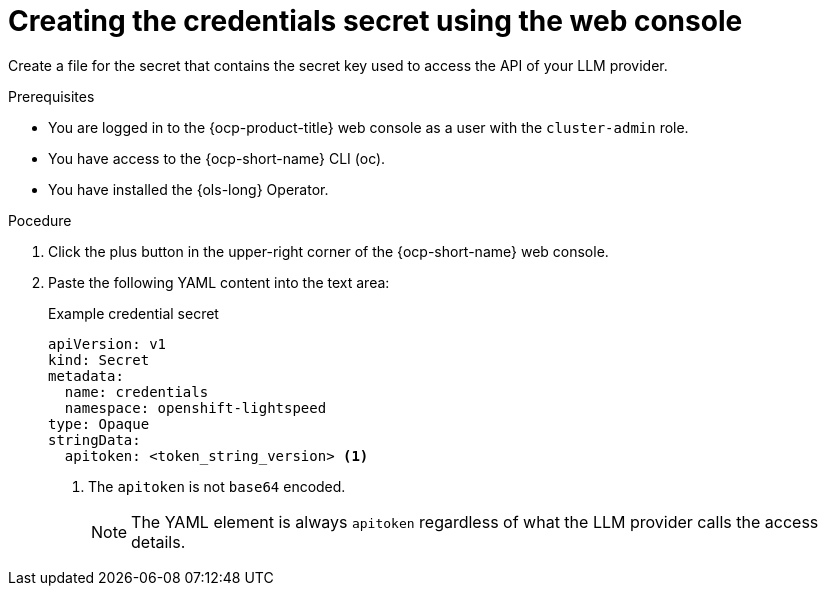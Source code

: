 // This module is used in the following assemblies:
// configure/ols-configuring-openshift-lightspeed.adoc

:_mod-docs-content-type: PROCEDURE
[id="ols-creating-the-credentials-secret-using-web-console_{context}"]
= Creating the credentials secret using the web console

Create a file for the secret that contains the secret key used to access the API of your LLM provider.

.Prerequisites

* You are logged in to the {ocp-product-title} web console as a user with the `cluster-admin` role.

* You have access to the {ocp-short-name} CLI (oc).

* You have installed the {ols-long} Operator.

.Pocedure 

. Click the plus button in the upper-right corner of the {ocp-short-name} web console.

. Paste the following YAML content into the text area:
+
.Example credential secret
+
[source,yaml, subs="attributes,verbatim"]
----
apiVersion: v1
kind: Secret
metadata:
  name: credentials
  namespace: openshift-lightspeed
type: Opaque
stringData:
  apitoken: <token_string_version> <1>
----
<1> The `apitoken` is not `base64` encoded.
+
[NOTE]
====
The YAML element is always `apitoken` regardless of what the LLM provider calls the access details.
====